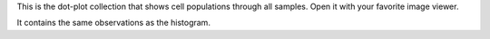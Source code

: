 This is the dot-plot collection that shows cell populations through all samples. Open it with your favorite image viewer.

It contains the same observations as the histogram.
